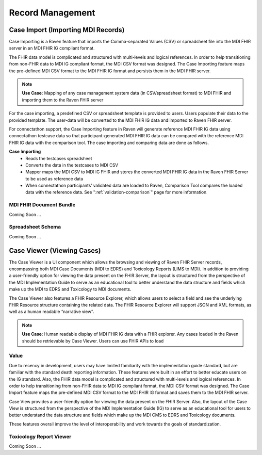 .. _record-management:

Record Management
=================

Case Import (Importing MDI Records)
-----------------------------------
Case Importing is a Raven feature that imports the Comma-separated Values (CSV) or spreadsheet 
file into the MDI FHIR server in an MDI FHIR IG compliant format.  
  
The FHIR data model is complicated and structured with multi-levels and logical references. 
In order to help transitioning from non-FHIR data to MDI IG compliant format, the MDI CSV format 
was designed. The Case Importing feature maps the pre-defined MDI CSV format to the MDI FHIR IG format 
and persists them in the MDI FHIR server. 

.. note::
    **Use Case**: Mapping of any case management system data (in CSV/spreadsheet format) to MDI FHIR and 
    importing them to the Raven FHIR server

For the case importing, a predefined CSV or spreadsheet template is provided to users. Users populate their 
data to the provided template. The user-data will be converted to the MDI FHIR IG data and imported to 
Raven FHIR server.

For connectathon support, the Case Importing feature in Raven will generate reference 
MDI FHIR IG data using connectathon testcase data so that participant-generated MDI FHIR IG data can be 
compared with the reference MDI FHIR IG data with the comparison tool. The case importing and comparing 
data are done as follows. 

**Case Importing** 
    - Reads the testcases spreadsheet
    - Converts the data in the testcases to MDI CSV
    - Mapper maps the MDI CSV to MDI IG FHIR and stores the converted MDI FHIR IG data in the Raven FHIR Server 
      to be used as reference data
    - When connectathon participants’ validated data are loaded to Raven, Comparison Tool compares the 
      loaded data with the reference data. See ":ref:`validation-comparison`" page for more information.

MDI FHIR Document Bundle
^^^^^^^^^^^^^^^^^^^^^^^^
Coming Soon ...

Spreadsheet Schema
^^^^^^^^^^^^^^^^^^
Coming Soon ...

Case Viewer (Viewing Cases)
---------------------------
The Case Viewer is a UI component which allows the browsing and viewing of Raven FHIR Server records, 
encompassing both MDI Case Documents (MDI to EDRS) and Toxicology Reports (LIMS to MDI). 
In addition to providing a user-friendly option for viewing the data present on the FHIR Server, 
the layout is structured from the perspective of the MDI Implementation Guide to serve as an educational 
tool to better understand the data structure and fields which make up the MDI to EDRS and Toxicology to 
MDI documents. 

.. image:: 
   ../images/case_viewer.png
   :alt: Raven Case Viewer Diagram
  
The Case Viewer also features a FHIR Resource Explorer, which allows users to select a field and 
see the underlying FHIR Resource structure containing the related data. The FHIR Resource Explorer will 
support JSON and XML formats, as well as a human readable “narrative view”. 

.. note::
    **Use Case**: Human readable display of MDI FHIR IG data with a FHIR explorer. Any cases loaded in 
    the Raven should be retrievable by Case Viewer. Users can use FHIR APIs to load

Value
^^^^^
Due to recency in development, users may have limited familiarity with the implementation guide standard, 
but are familiar with the standard death reporting information. These features were built in an effort to 
better educate users on the IG standard. Also, the FHIR data model is complicated and structured with 
multi-levels and logical references. In order to help transitioning from non-FHIR data to MDI IG compliant 
format, the MDI CSV format was designed. The Case Import feature maps the pre-defined MDI CSV format to 
the MDI FHIR IG format and saves them to the MDI FHIR server.

Case View provides a user-friendly option for viewing the data present on the FHIR Server. Also, the layout 
of the Case View is structured from the perspective of the MDI Implementation Guide (IG) to serve as an 
educational tool for users to better understand the data structure and fields which make up the MDI CMS to 
EDRS and Toxicology documents.

These features overall improve the level of interoperability and work towards the goals of standardization.

Toxicology Report Viewer
^^^^^^^^^^^^^^^^^^^^^^^^
Coming Soon ...
